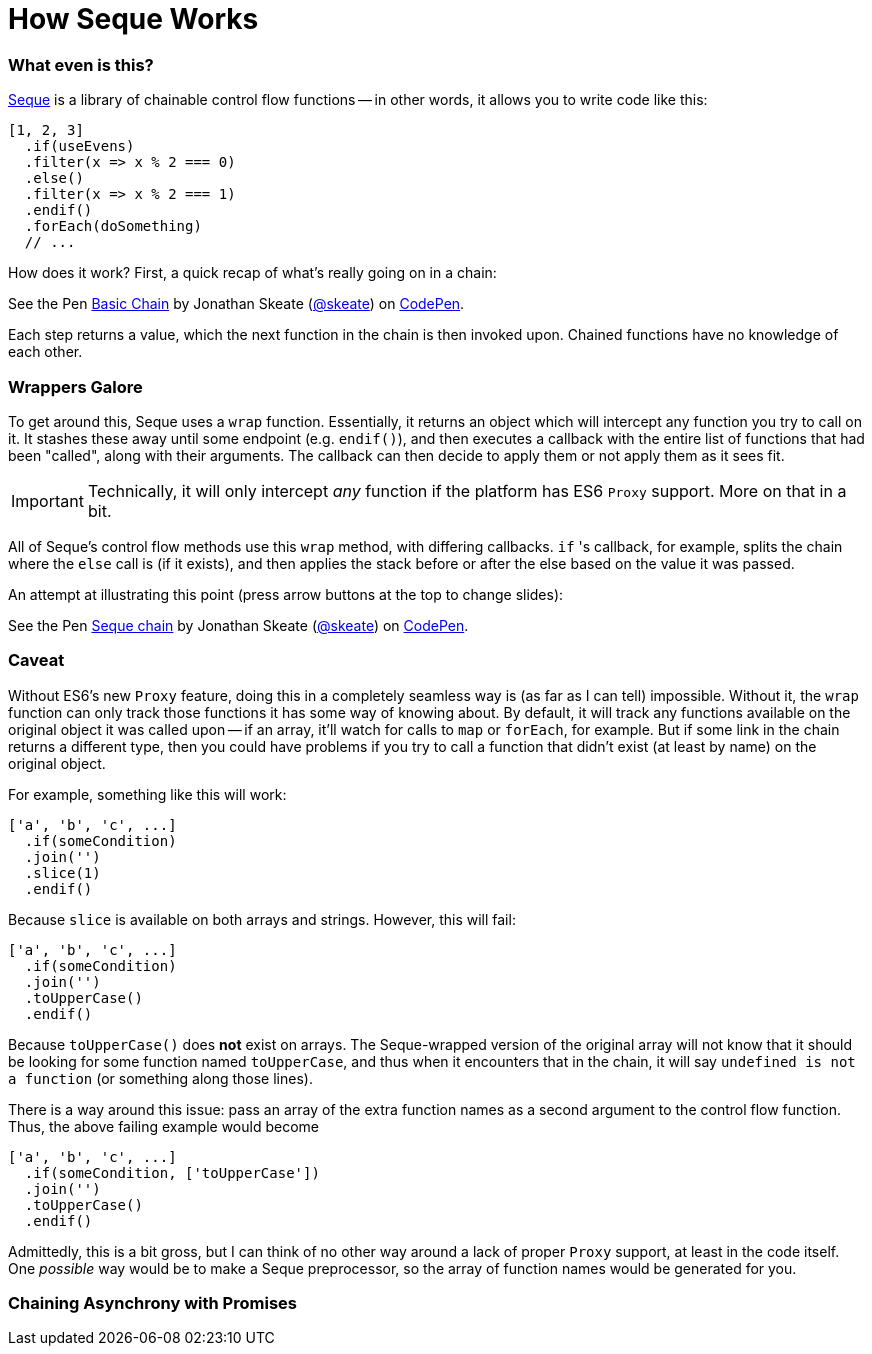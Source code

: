 = How Seque Works
:hp-tags: seque, javascript

=== What even is this?

https://github.com/skeate/seque[Seque] is a library of chainable control flow functions -- in other words, it allows you to write code like this:

[source,javascript]
----
[1, 2, 3]
  .if(useEvens)
  .filter(x => x % 2 === 0)
  .else()
  .filter(x => x % 2 === 1)
  .endif()
  .forEach(doSomething)
  // ...
----

How does it work? First, a quick recap of what's really going on in a chain:

+++
<p data-height="147" data-theme-id="16793" data-slug-hash="yNEKwg" data-default-tab="result" data-user="skeate" class='codepen'>See the Pen <a href='http://codepen.io/skeate/pen/yNEKwg/'>Basic Chain</a> by Jonathan Skeate (<a href='http://codepen.io/skeate'>@skeate</a>) on <a href='http://codepen.io'>CodePen</a>.</p>
+++

Each step returns a value, which the next function in the chain is then invoked upon. Chained functions have no knowledge of each other.

=== Wrappers Galore

To get around this, Seque uses a `wrap` function. Essentially, it returns an object which will intercept any function you try to call on it. It stashes these away until some endpoint (e.g. `endif()`), and then executes a callback with the entire list of functions that had been "called", along with their arguments. The callback can then decide to apply them or not apply them as it sees fit.

[IMPORTANT]
====
Technically, it will only intercept _any_ function if the platform has ES6 `Proxy` support. More on that in a bit.
====

All of Seque's control flow methods use this `wrap` method, with differing callbacks. `if` 's callback, for example, splits the chain where the `else` call is (if it exists), and then applies the stack before or after the else based on the value it was passed.

An attempt at illustrating this point (press arrow buttons at the top to change slides):

+++
<p data-height="268" data-theme-id="16793" data-slug-hash="VLdXJq" data-default-tab="result" data-user="skeate" class='codepen'>See the Pen <a href='http://codepen.io/skeate/pen/VLdXJq/'>Seque chain</a> by Jonathan Skeate (<a href='http://codepen.io/skeate'>@skeate</a>) on <a href='http://codepen.io'>CodePen</a>.</p>
<script async src="//assets.codepen.io/assets/embed/ei.js"></script>
+++

=== Caveat

Without ES6's new `Proxy` feature, doing this in a completely seamless way is (as far as I can tell) impossible. Without it, the `wrap` function can only track those functions it has some way of knowing about. By default, it will track any functions available on the original object it was called upon -- if an array, it'll watch for calls to `map` or `forEach`, for example. But if some link in the chain returns a different type, then you could have problems if you try to call a function that didn't exist (at least by name) on the original object.

For example, something like this will work:

[source,javascript]
----
['a', 'b', 'c', ...]
  .if(someCondition)
  .join('')
  .slice(1)
  .endif()
----

Because `slice` is available on both arrays and strings. However, this will fail:

[source,javascript]
----
['a', 'b', 'c', ...]
  .if(someCondition)
  .join('')
  .toUpperCase()
  .endif()
----

Because `toUpperCase()` does *not* exist on arrays. The Seque-wrapped version of the original array will not know that it should be looking for some function named `toUpperCase`, and thus when it encounters that in the chain, it will say `undefined is not a function` (or something along those lines).

There is a way around this issue: pass an array of the extra function names as a second argument to the control flow function. Thus, the above failing example would become

[source,javascript]
----
['a', 'b', 'c', ...]
  .if(someCondition, ['toUpperCase'])
  .join('')
  .toUpperCase()
  .endif()
----

Admittedly, this is a bit gross, but I can think of no other way around a lack of proper `Proxy` support, at least in the code itself. One _possible_ way would be to make a Seque preprocessor, so the array of function names would be generated for you.

=== Chaining Asynchrony with Promises